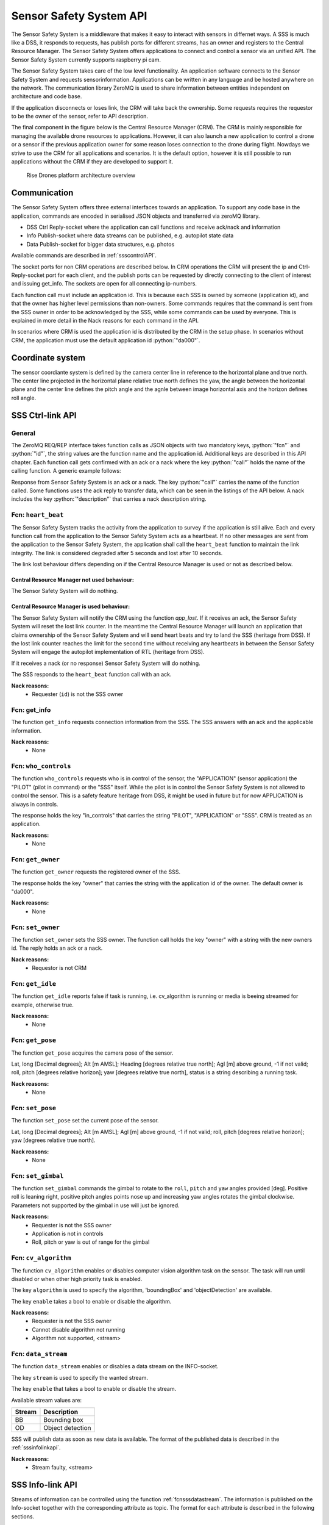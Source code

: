 .. |DSS| replace:: Drone Safety System
.. |CRM| replace:: Central Resource Manager
.. |SSS| replace:: Sensor Safety System

.. role:: python(code)
  :language: python

.. _sssapi:

|SSS| API
========================

.. index:: SSS, Snesor Safety System

The |SSS| is a middleware that makes it easy to interact with sensors in
differnet ways. A SSS is much like a DSS, it responds to requests, has publish
ports for different streams, has an owner and registers to the |CRM|. The |SSS|
offers applications to connect and control a sensor via an unified API. The
|SSS| currently supports raspberry pi cam.

The |SSS| takes care of the low level functionality. An application software
connects to the |SSS| and requests sensorinformation. Applications can be
written in any language and be hosted anywhere on the network. The communication
library ZeroMQ is used to share information between entities independent on
architecture and code base.

If the application disconnects or loses link, the CRM will take back the
ownership. Some requests requires the requestor to be the owner of the sensor,
refer to API description.

The final component in the figure below is the Central Resource Manager (CRM).
The CRM is mainly responsible for managing the available drone resources to
applications. However, it can also launch a new application to control a drone
or a sensor if the previous application owner for some reason loses connection
to the drone during flight. Nowdays we strive to use the CRM for all
applications and scenarios. It is the default option, however it is still
possible to run applications without the CRM if they are developed to support
it.


.. figure:: images/drone_platform_overview_pilot.png
  :width: 500

  Rise Drones platform architecture overview

Communication
--------------

.. index:: SSS, Communication

The |SSS| offers three external interfaces towards an application. To
support any code base in the application, commands are encoded in
serialised JSON objects and transferred via zeroMQ library.

- DSS Ctrl Reply-socket where the application can call functions and
  receive ack/nack and information

- Info Publish-socket where data streams can be published, e.g.
  autopilot state data

- Data Publish-socket for bigger data structures, e.g. photos

Available commands are described in :ref:`ssscontrolAPI`.

The socket ports for non CRM operations are described below. In CRM
operations the CRM will present the ip and Ctrl-Reply-socket port for
each client, and the publish ports can be requested by directly
connecting to the client of interest and issuing get_info. The sockets
are open for all connecting ip-numbers.

.. code-block:: json
  :caption: Sockets port definition if **NOT** using CRM
  :linenos:

  {
    "Ctrl-Reply-socket": 5557,
    "Info-Publish-Socket": 5558,
    "Data-Publish-Socket": 5559
  }

Each function call must include an application id. This is because
each SSS is owned by someone (application id), and that the owner has
higher level permissions than non-owners. Some commands requires that
the command is sent from the SSS owner in order to be acknowledged by
the SSS, while some commands can be used by everyone. This is
explained in more detail in the Nack reasons for each command in the
API.

In scenarios where CRM is used the application id is distributed by
the CRM in the setup phase. In scenarios without CRM, the application
must use the default application id :python:`"da000"`.

Coordinate system
-----------------

The sensor coordiante system is defined by the camera center line in reference
to the horizontal plane and true north. The center line projected in the
horizontal plane relative true north defines the yaw, the angle between the
horizontal plane and the center line defines the pitch angle and the agnle
between image horizontal axis and the horizon defines roll angle.



.. _ssscontrolAPI:

SSS Ctrl-link API
-----------------

.. index:: SSS; Ctrl-link API

General
~~~~~~~

The ZeroMQ REQ/REP interface takes function calls as JSON objects with
two mandatory keys, :python:`"fcn"` and :python:`"id"`, the string
values are the function name and the application id. Additional keys
are described in this API chapter. Each function call gets confirmed
with an ack or a nack where the key :python:`"call"` holds the name of
the calling function. A generic example follows:

.. code-block:: json
  :caption: Generic function call from application to |SSS|
  :linenos:

  {
    "fcn": "<function name>", "id": "<requestor id>"
  }

Response from |SSS| is an ack or a nack. The key :python:`"call"`
carries the name of the function called. Some functions uses the ack
reply to transfer data, which can be seen in the listings of the API
below. A nack includes the key :python:`"description"` that carries a
nack description string.

.. code-block:: json
  :caption: Generic response: ``ack``
  :linenos:

  {
    "fcn": "ack",
    "call": "<function_name>"
  }

.. code-block:: json
  :caption: Generic response: ``nack``
  :linenos:

  {
    "fcn": "nack",
    "call": "<function name>",
    "description": "<Nack reason>"
  }


Fcn: ``heart_beat``
~~~~~~~~~~~~~~~~~~~

.. compatibility:: badge
  :py-client: verified

The |SSS| tracks the activity from the application to survey if the
application is still alive. Each and every function call from
the application to the |SSS| acts as a heartbeat. If no other messages
are sent from the application to the |SSS|, the application shall call
the ``heart_beat`` function to maintain the link integrity. The link
is considered degraded after 5 seconds and lost after 10 seconds.

The link lost behaviour differs depending on if the |CRM| is used or not as
described below.

|CRM| not used behaviour:
_________________________

The |SSS| will do nothing.

|CRM| is used behaviour:
_________________________

The |SSS| will notify the CRM using the function `app_lost`. If it receives an
ack, the |SSS| will reset the lost link counter. In the meantime the |CRM| will
launch an application that claims ownership of the |SSS| and will send heart
beats and try to land the SSS (heritage from DSS). If the lost link counter
reaches the limit for the second time without receiving any heartbeats in
between the |SSS| will engage the autopilot implementation of RTL (heritage from
DSS).


If it receives a nack (or no response) |SSS| will do nothing.

.. code-block:: json
  :caption: Function call ``heart_beat``
  :linenos:

  {
    "fcn": "heart_beat",
    "id": "<requestor id>"
  }

The SSS responds to the ``heart_beat`` function call with an ack.

.. code-block:: json
  :caption: Response to ``heart_beat``
  :linenos:

  {
    "fcn": "ack",
    "call": "heart_beat"
  }

**Nack reasons:**
  - Requester (``id``) is not the SSS owner

  .. _fcnsssgetinfo:

Fcn: get_info
~~~~~~~~~~~~~


The function ``get_info`` requests connection information from the SSS.
The SSS answers with an ack and the applicable information.

.. code-block:: json
  :caption: Function call: ``get_info``
  :linenos:

  {
    "fcn": "get_info",
    "id": "<requestor id>"
  }

.. code-block:: json
  :caption: Reply: ``get_info``
  :linenos:

  {
    "fcn": "ack",
    "call": "get_info",
    "id": "<replier id>",
    "info_pub_port": 1234,
    "data_pub_port": 5678
  }

**Nack reasons:**
  - None

.. _fcnssswhocontrols:

Fcn: ``who_controls``
~~~~~~~~~~~~~~~~~~~~~

.. compatibility:: badge
  :py-client: verified

The function ``who_controls`` requests who is in control of the sensor, the
"APPLICATION" (sensor application) the "PILOT" (pilot in command) or the "SSS"
itself. While the pilot is in control the |SSS| is not allowed to control the
sensor. This is a safety feature heritage from DSS, it might be used in future
but for now APPLICATION is always in controls.

The response holds the key "in_controls" that carries the string "PILOT",
"APPLICATION" or "SSS". CRM is treated as an application.

.. todo:: Should operator == PILOT be a nack reason for all commands affecting the drone?

.. code-block:: json
  :caption: Function call: ``who_controls``
  :linenos:

  {
    "fcn": "who_controls",
    "id": "<requestor id>",
  }

.. code-block:: json
  :caption: Function response:
  :linenos:

  {
    "fcn": "ack",
    "call": "who_controls",
    "in_controls": "APPLICATION"
  }

**Nack reasons:**
  - None


.. _fcnsssgetowner:

Fcn: ``get_owner``
~~~~~~~~~~~~~~~~~~~~~

.. compatibility:: badge
  :py-client: -

The function ``get_owner`` requests the registered owner of the SSS.

The response holds the key "owner" that carries the string with the
application id of the owner. The default owner is "da000".

.. code-block:: json
  :caption: Function call: ``get_owner``
  :linenos:

  {
    "fcn": "get_owner",
    "id": "<requestor id>",
  }

.. code-block:: json
  :caption: Function response:
  :linenos:

  {
    "fcn": "ack",
    "call": "get_owner",
    "owner": "<owner id>"
  }

**Nack reasons:**
  - None


.. _fcnssssetowner:

Fcn: ``set_owner``
~~~~~~~~~~~~~~~~~~~~~

.. compatibility:: badge
  :py-client: -

The function ``set_owner`` sets the SSS owner. The function call holds
the key "owner" with a string with the new owners id. The reply holds
an ack or a nack.

.. code-block:: json
  :caption: Function call: ``set_owner``
  :linenos:

  {
    "fcn": "set_owner",
    "id": "<requestor id>",
    "owner": "<the new owner>"
  }


**Nack reasons:**
  - Requestor is not CRM




.. _fcnsssgetidle:

Fcn: ``get_idle``
~~~~~~~~~~~~~~~~~

.. compatibility:: badge
  :py-client: -

The function ``get_idle`` reports false if task is running, i.e. cv_algorithm is
running or media is beeing streamed for example, otherwise true.

.. code-block:: json
  :caption: Function call: ``get_idle``
  :linenos:

  {
    "fcn": "get_idle",
    "id": "<requestor id>"
  }

.. code-block:: json
  :caption: Function response:
  :linenos:

  {
    "fcn": "ack",
    "idle": true
  }

**Nack reasons:**
  - None


.. _fcnsssgetpose:

Fcn: ``get_pose``
~~~~~~~~~~~~~~~~~~
.. compatibility:: badge
  :py-client: -

The function ``get_pose`` acquires the camera pose of the sensor.

Lat, long [Decimal degrees]; Alt [m AMSL]; Heading [degrees relative true
north]; Agl [m] above ground, -1 if not valid; roll, pitch [degrees relative
horizon]; yaw [degrees relative true north], status is a string describing a
running task.


.. code-block:: json
  :caption: Function call: ``get_pose``
  :linenos:

  {
    "fcn": "get_pose",
    "id": "<requestor id>"
  }


.. code-block:: json
  :caption: Function response: ``get_pose``
  :linenos:


  {
    "fcn": "ack",
    "lat": -0.0018926148768514395,
    "long": 0.0014366497052833438,
    "alt": 28.3,
    "roll": 2,
    "pitch": 45,
    "yaw": 259,
    "status": "describing string"
  }

**Nack reasons:**
  - None


.. _fcnssssetpose:

Fcn: ``set_pose``
~~~~~~~~~~~~~~~~~~~~~~~~

.. compatibility:: badge
  :py-client: -

The function ``set_pose`` set the current pose of the sensor.

Lat, long [Decimal degrees]; Alt [m AMSL]; Agl [m] above ground, -1 if not
valid; roll, pitch [degrees relative horizon]; yaw [degrees relative true
north].

.. code-block:: json
  :caption: Function call: ``set_pose``
  :linenos:

  {
    "fcn": "set_pose",
    "id": "<requestor id>",
    "lat": -0.0018926148768514395,
    "long": 0.0014366497052833438,
    "alt": 28.3,
    "roll": 2,
    "pitch": 45,
    "yaw": 259
  }

**Nack reasons:**
  - None


.. _fcnssssetgimbal:

Fcn: ``set_gimbal``
~~~~~~~~~~~~~~~~~~~

.. compatibility:: badge
  :py-client: -

The function ``set_gimbal`` commands the gimbal to rotate to the
``roll``, ``pitch`` and ``yaw`` angles provided [deg]. Positive roll
is leaning right, positive pitch angles points nose up and increasing
yaw angles rotates the gimbal clockwise. Parameters not supported by
the gimbal in use will just be ignored.

.. code-block:: json
  :caption: Function call: ``set_gimbal``
  :linenos:

  {
    "fcn": "set_gimbal",
    "id": "<requestor id>",
    "roll": 0,
    "pitch": -90,
    "yaw": 0
  }

**Nack reasons:**
  - Requester is not the SSS owner
  - Application is not in controls
  - Roll, pitch or yaw is out of range for the gimbal


.. _fcncvalgorithm:

Fcn: ``cv_algorithm``
~~~~~~~~~~~~~~~~~~~~~

.. compatibility:: badge
  :py-client: -

The function ``cv_algorithm`` enables or disables computer vision algorithm task
on the sensor. The task will run until disabled or when other high priority task
is enabled.

The key ``algorithm`` is used to specify the algorithm, 'boundingBox' and
'objectDetection' are available.

The key ``enable`` takes a bool to enable or disable the algorithm.

.. code-block:: json
  :caption: Function call: ``cv_algorithm``
  :linenos:

  {
    "fcn": "cv_algorithm",
    "id": "<requestor id>",
    "algorithm": "boundingBox",
    "enable": false
  }

**Nack reasons:**
  - Requester is not the SSS owner
  - Cannot disable algorithm not running
  - Algorithm not supported, <stream>



.. .. _fcnphoto:

.. Fcn: ``photo``
.. ~~~~~~~~~~~~~~

.. .. compatibility:: badge
..   :ardupilot: -
..   :dji: verified
..   :py-client: verified

.. The function ``photo`` controls the photo sub-module. The key ``"cmd"`` can be
.. set to ``"take_photo"``, , ``"record"``, ``"continous_photo"`` or ``"download"``.
.. Take photo triggers the camera to take a photo with current settings, Record
.. enables or disables video recording, Continous photo enables or disables a
.. continous photo session and Download triggers the |DSS| to publish the photo(s)
.. on the DATA-socket.

.. **Take photo**

.. No extra keys.

.. .. code-block:: json
..   :caption: Function call: ``photo, take_photo``
..   :linenos:

..   {
..     "fcn": "photo",
..     "id": "<requestor id>",
..     "cmd": "take_photo"
..   }

.. .. code-block:: json
..   :caption: Function response:
..   :linenos:

..   {
..     "fcn": "ack",
..     "call": "photo",
..     "description": "take_photo"
..   }

.. **Nack reasons:**
..   - Requester is not the DSS owner
..   - Application is not in controls
..   - Camera resource is busy
..   - Cmd faulty

.. **Record**

.. The record command has one extra key, ``"enable"``. Enable is a bool to
.. enable or disable the recording.

.. .. code-block:: json
..   :caption: Function call: ``photo, record``
..   :linenos:

..   {
..     "fcn": "photo",
..     "id": "<requestor id>",
..     "cmd": "record",
..     "enable":  true
..   }

.. .. code-block:: json
..   :caption: Function response:
..   :linenos:

..   {
..     "fcn": "ack",
..     "call": "photo",
..     "description": "record - enabled/disabled"
..   }


.. **Nack reasons:**
..   - Requester is not the DSS owner
..   - Application is not in controls
..   - Camera resource is busy
..   - Cmd faulty

.. **Continous photo**

.. The continous photo command has three extra keys, ``"enable"``,
.. ``"period"`` and ``"publish"``. Enable is a bool to enable or disable
.. the contionous photo. Period is a double for setting the desired photo
.. period in seconds (seconds between photos). Publish is a flag to
.. trigger the DSS to publish each photo, it can be set to "off", "low"
.. or "high" where low and high detemines high or low resolution. If the
.. period is set lower than the hardware allows for, photos will be taken
.. as often as possible.

.. .. code-block:: json
..   :caption: Function call: ``photo, continous_photo``
..   :linenos:

..   {
..     "fcn": "photo",
..     "id": "<requestor id>",
..     "cmd": "continous_photo",
..     "enable":  true,
..     "publish": "low",
..     "period": 2.5
..   }

.. .. code-block:: json
..   :caption: Function response:
..   :linenos:

..   {
..     "fcn": "ack",
..     "call": "photo",
..     "description": "continous_photo - enabled/disabled"
..   }


.. **Nack reasons:**
..   - Requester is not the DSS owner
..   - Application is not in controls
..   - Camera resource is busy
..   - Cmd faulty


.. **Download**

.. The download command has two extra keys, ``"index"`` and the optional
.. key ``"resolution"`` The key ``"index"`` can be set to an integer for
.. a specific photo index, "latest" or "all" for all indexes of the
.. current session. Index relates to an increasing index from that
.. session and can be identified via function :ref:`fcngetmetadata`. The
.. index is included in the response as a string.

.. The optional key ``resolution`` can be set to ``"high"`` or ``"low"``,
.. high is the default value.

.. The response is a description string with command and index when
.. applicable.

.. The requested file(s) are published on the DATA-socket, refer to
.. :ref:`photodownload`

.. .. code-block:: json
..   :caption: Function call: ``photo, download``
..   :linenos:

..   {
..     "fcn": "photo",
..     "id": "<requestor id>",
..     "cmd": "download",
..     "resolution": "low",
..     "index": "all"
..   }

.. .. code-block:: json
..   :caption: Function response:
..   :linenos:

..   {
..     "fcn": "ack",
..     "call": "photo",
..     "description": "download <index>"
..   }

.. **Nack reasons:**
..   - Requester is not the DSS owner
..   - Application is not in controls
..   - Camera resource is busy
..   - Index out of range, <index>
..   - Index string faulty, <index>
..   - Cmd faulty

.. .. _fcngetmetadata:

.. Fcn: ``get_metadata``
.. ~~~~~~~~~~~~~~~~~~~~~

.. .. compatibility:: badge
..   :ardupilot: -
..   :dji: verified
..   :py-client: verified

.. The function ``get_metadata`` requests metadata from the photos of the
.. current session.

.. The key ``index`` can be set to a integer for a specific index or the
.. string ``"all"`` for all metadata or the string ``"latest"`` for the
.. latest metadata.

.. The key ``reference`` specifies what coordinate system the metadata
.. shall be given in, ``"LLA"``, ``"NED"`` or ``"XYZ"``.

.. The response format is the same as described in the
.. :ref:`dssinfolinkapi` with the additional keys "index", "filename" and
.. "pitch for gimbal pitch" as shown below.

.. .. code-block:: json
..   :caption: Function call: ``get_metadata``
..   :linenos:

..   {
..     "fcn": "get_metadata",
..     "id": "<requestor id>",
..     "ref": "XYZ",
..     "index": "latest"
..   }

.. **Nack reasons:**
..   - Reference faulty, <ref>
..   - Index out of range, <index>
..   - Index string faulty, <index>

.. .. code-block:: json
..   :caption: Function response:
..   :linenos:

..   {
..     "fcn": "ack",
..     "call": "get_metadata",
..     "metadata": {
..       "0": {
..         "index": 0,
..         "filename": "the_filename.file_type",
..         "x": 1,
..         "y": 4,
..         "z": -15,
..         "agl": -1,
..         "heading": 10,
..         "pitch": -45
..       },
..       "1": {
..         "...":"..."
..       }
..     }
..   }



.. .. _fcndisconnect:

.. Fcn: ``disconnect``
.. ~~~~~~~~~~~~~~~~~~~

.. .. compatibility:: badge
..   :ardupilot: -
..   :dji: verified
..   :py-client: verified

.. The function ``disconnect`` informs the |DSS| that application will
.. disconnect. |DSS| will enter a hover, honor the heartbeat
.. functionality, but immediately call the CRM :ref:`fcnapplost` if CRM
.. is in use.

.. .. code-block:: json
..   :caption: Function call: ``disconnect``
..   :linenos:

..   {
..     "fcn": "disconnect",
..     "id": "<requestor id>"
..   }

.. **Nack reasons:**
..   - Requester is not the DSS owner


.. _fcnsssdatastream:

Fcn: ``data_stream``
~~~~~~~~~~~~~~~~~~~~

.. compatibility:: badge
  :py-client: verified

The function ``data_stream`` enables or disables a data stream on the
INFO-socket.

The key ``stream`` is used to specify the wanted stream.

The key ``enable`` that takes a bool to enable or disable the stream.

Available stream values are:

=========  =========================
Stream     Description
=========  =========================
BB         Bounding box
OD         Object detection
=========  =========================

SSS will publish data as soon as new data is available. The format
of the published data is described in the :ref:`sssinfolinkapi`.

.. code-block:: json
  :caption: Function call: ``data_stream``
  :linenos:

  {
    "fcn": "data_stream",
    "id": "<requestor id>",
    "stream": "BB",
    "enable": true
  }

**Nack reasons:**
  - Stream faulty, <stream>

.. code-block:: json
  :caption: Function response:
  :linenos:

  {
    "fcn": "ack",
    "call": "data_stream"
  }


.. _sssinfolinkapi:

SSS Info-link API
-----------------

Streams of information can be controlled using the function
:ref:`fcnsssdatastream`. The information is published on the Info-socket
together with the corresponding attribute as topic. The format for each
attribute is described in the following sections.


.. _boundingbox:

boundingBox - boundingBox - what?
~~~~~~~~~~~~~~~~~~~~~~~~~~~~~~~~~~~~~~~~~

.. compatibility:: badge
  :py-client: -

The sensor has detected a target within a bounding box. The message contains the
key "x" for first x pixel, "y" for first y pixel, "width" for width and "height"
for height.

.. code-block:: json
  :caption: Info-socket: Topic ``BB``
  :linenos:

  {
    "x": 340,
    "y": 80,
    "width": 40,
    "height": 23
  }


.. _objectdetection:

objectdetection - objectdetection - what?
~~~~~~~~~~~~~~~~~~~~~~~~~~~~~~~~~~~~~~~~~

.. compatibility:: badge
  :py-client: -

The sensor has detected a target within a bounding box. The message contains the
key "x" for first x pixel, "y" for first y pixel, "width" for width and "height"
for height.

.. code-block:: json
  :caption: Info-socket: Topic ``OD``
  :linenos:

  {
    "x": 340,
    "y": 80,
    "width": 40,
    "height": 23
  }


.. .. _photoLLA:

.. Photo LLA - photo available with Metadata
.. ~~~~~~~~~~~~~~~~~~~~~~~~~~~~~~~~~~~~~~~~~

.. .. compatibility:: badge
..   :ardupilot: -
..   :dji: verified
..   :py-client: verified

.. Metadata for a photo given in the LLA frame published with topic
.. photo_LLA. Filename is not available until photo is downloaded. The
.. message contains the key "index" for photo index, "filename" for photo
.. filename if available and keys described in :ref:`LLA`.

.. .. code-block:: json
..   :caption: Info-socket: Topic ``photo_LLA``
..   :linenos:

..   {
..     "index": 1,
..     "filename": "the_filename.file_type",
..     "lat": 58.3254094,
..     "lon": 15.6324897,
..     "alt": 114.1
..     "agl": 8,
..     "heading": 10
..   }


.. .. _photoXYZ:

.. Photo XYZ - new photo metadata
.. ~~~~~~~~~~~~~~~~~~~~~~~~~~~~~~

.. .. compatibility:: badge
..   :ardupilot: -
..   :dji: verified
..   :py-client: verified

.. Metadata for a photo given in the XYZ frame published with topic
.. photo_XYZ. Filename is not available until photo is downloaded. The
.. message contains the key "index" for photo index, "filename" for photo
.. filename if available and keys described in :ref:`XYZ`.

.. .. code-block:: json
..   :caption: Info-socket: Topic ``photo_XYZ``
..   :linenos:

..   {
..     "index": 1,
..     "filename": "the_filename.file_type",
..     "x": 1,
..     "y": 4,
..     "z": -15
..     "agl": -1
..     "heading": 10
..   }


.. .. _currentWP:

.. Current WP - Mission progress
.. ~~~~~~~~~~~~~~~~~~~~~~~~~~~~~~~~~~~~~~~~

.. .. compatibility:: badge
..   :ardupilot: -
..   :dji: verified
..   :py-client: verified

.. Mission progress data is sent every time the |DSS| tracks a waypoint.
.. The message contains the key "currentWP" for the waypoint |DSS| is
.. flying towards  and "finalWP" for the final wp number in the active
.. mission. When the final wp is reached -1 is sent as currentWP.

.. .. code-block:: json
..   :caption: Info-socket: Topic ``currentWP``
..   :linenos:

..   {
..     "currentWP": 2,
..     "finalWP": 5
..   }


.. .. _sssdatalinkapi:

.. SSS Data-link API
.. -----------------

.. When data is requested from the |DSS|, it publishes the data on the Data-socket
.. together with the corresponding attribute as topic. Format for each
.. attribute is described in the following sections.

.. .. _photodownload:

.. Photo download
.. ~~~~~~~~~~~~~~

.. .. compatibility:: badge
..   :ardupilot: -
..   :dji: verified
..   :py-client: verified

.. Photos are requested using the function :ref:`fcnphoto`. Requested
.. photos will be published on the Data-socket with the topic photo or
.. photo_low depending on the resolution. The message contains the key
.. "photo" with a base64 encoded photo string, "metadata" with json with
.. the corresponding metadata specified in the photo request. Meta data
.. keys are described in :ref:`photoLLA` and :ref:`photoXYZ`.

.. .. code-block:: json
..   :caption: Data-socket: Topic ``photo`` or topic ``photo_low``
..   :linenos:

..   {
..     "photo": "<base64 encoded photo string>",
..     "metadata": {
..       "index": 1,
..       "filename": "the_filename.file_type",
..       "x": 1,
..       "y": 4,
..       "z": -15,
..       "agl": -1,
..       "heading": 10
..     }
..   }
